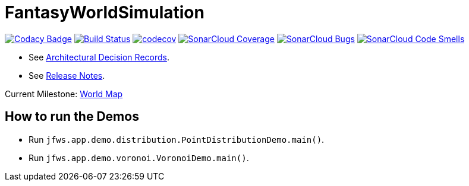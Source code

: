 = FantasyWorldSimulation

image:https://api.codacy.com/project/badge/Grade/93bf65e4625e4a29ad44dc47d7536139[Codacy Badge,link=https://www.codacy.com/app/Orchaldir/FantasyWorldSimulation?utm_source=github.com&amp;utm_medium=referral&amp;utm_content=Orchaldir/FantasyWorldSimulation&amp;utm_campaign=Badge_Grade]
image:https://travis-ci.org/Orchaldir/FantasyWorldSimulation.svg?branch=master[Build Status,link=https://travis-ci.org/Orchaldir/FantasyWorldSimulation]
image:https://codecov.io/gh/Orchaldir/FantasyWorldSimulation/branch/master/graph/badge.svg[codecov,link=https://codecov.io/gh/Orchaldir/FantasyWorldSimulation]
image:https://sonarcloud.io/api/project_badges/measure?project=groupId%3AFantasyWorldSimulation&metric=coverage[SonarCloud Coverage,link=https://sonarcloud.io/dashboard?id=groupId%3AFantasyWorldSimulation]
image:https://sonarcloud.io/api/project_badges/measure?project=groupId%3AFantasyWorldSimulation&metric=bugs[SonarCloud Bugs,link=https://sonarcloud.io/dashboard?id=groupId%3AFantasyWorldSimulation]
image:https://sonarcloud.io/api/project_badges/measure?project=groupId%3AFantasyWorldSimulation&metric=code_smells[SonarCloud Code Smells,link=https://sonarcloud.io/dashboard?id=groupId%3AFantasyWorldSimulation]

* See link:FantasyWorldSimulation/docs/adr/index.adoc[Architectural Decision Records].
* See link:FantasyWorldSimulation/docs/docu/release-notes/index.adoc[Release Notes].

Current Milestone: https://github.com/Orchaldir/FantasyWorldSimulation/milestone/3[World Map]

== How to run the Demos

* Run `jfws.app.demo.distribution.PointDistributionDemo.main()`.
* Run `jfws.app.demo.voronoi.VoronoiDemo.main()`.
